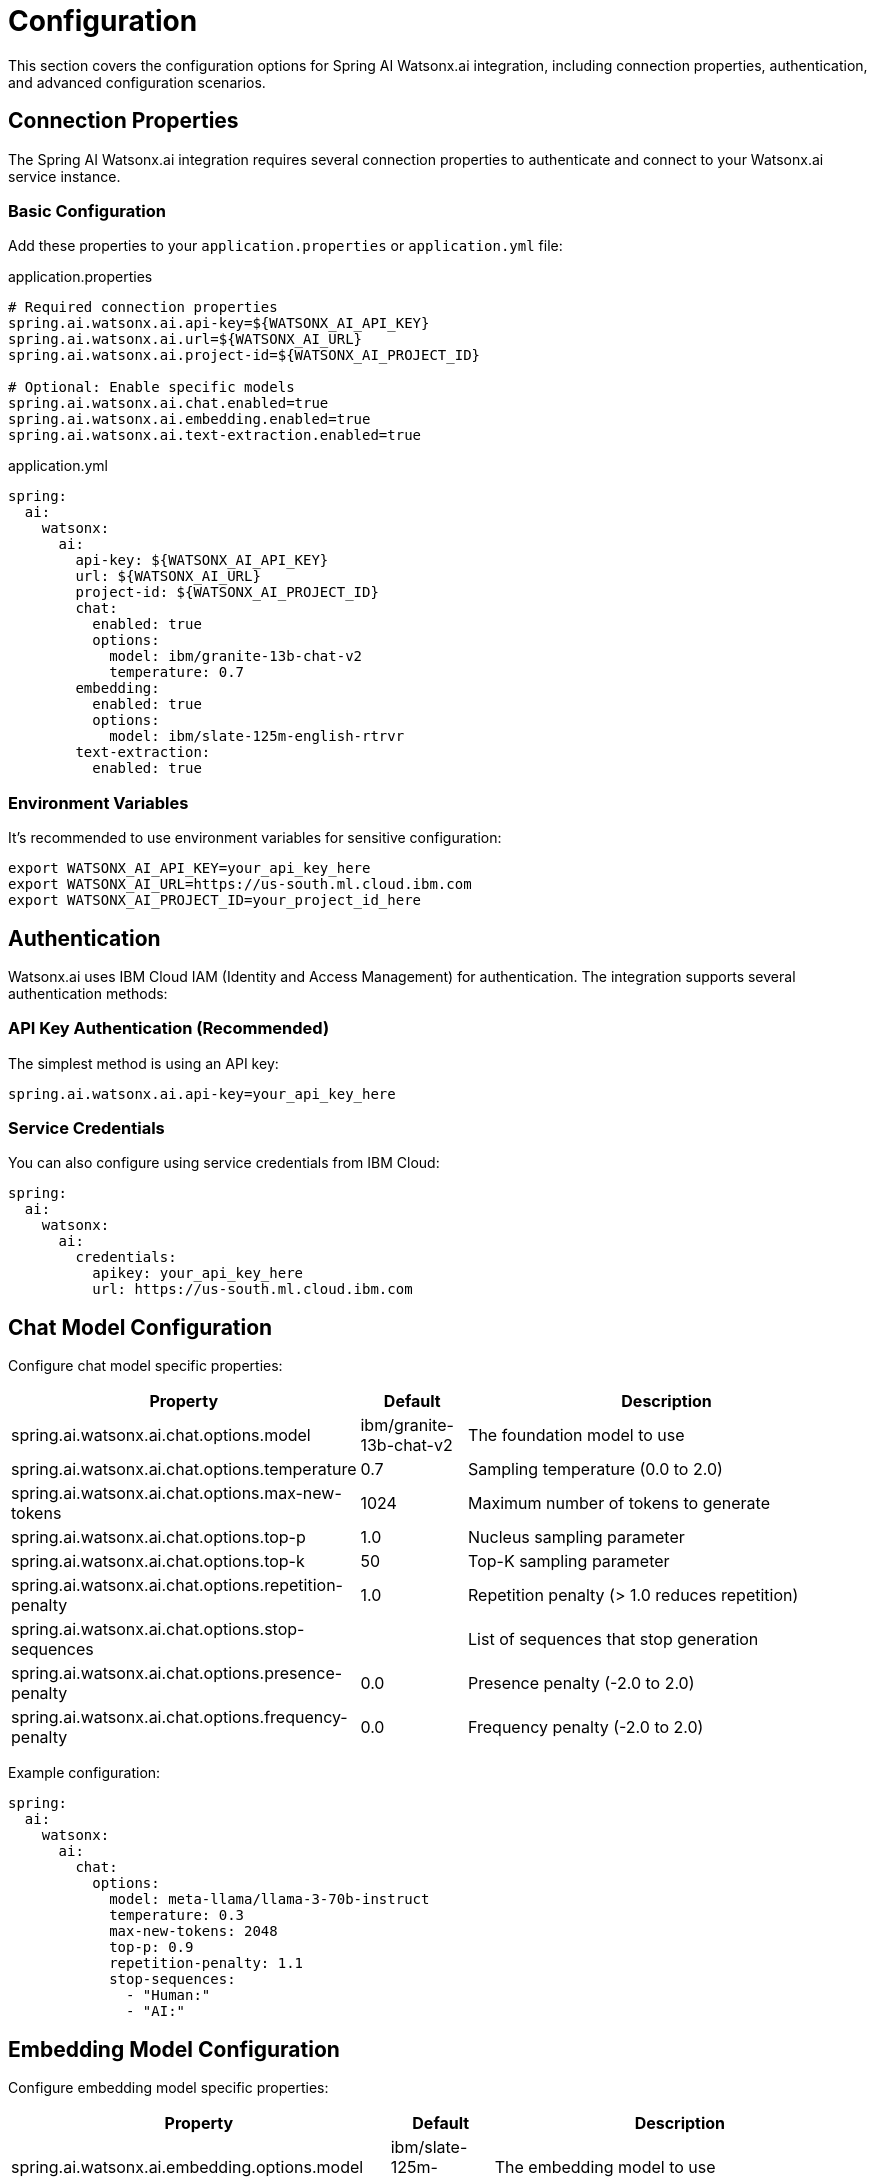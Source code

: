 = Configuration

This section covers the configuration options for Spring AI Watsonx.ai integration, including connection properties, authentication, and advanced configuration scenarios.

== Connection Properties

The Spring AI Watsonx.ai integration requires several connection properties to authenticate and connect to your Watsonx.ai service instance.

=== Basic Configuration

Add these properties to your `application.properties` or `application.yml` file:

.application.properties
[source,properties]
----
# Required connection properties
spring.ai.watsonx.ai.api-key=${WATSONX_AI_API_KEY}
spring.ai.watsonx.ai.url=${WATSONX_AI_URL}
spring.ai.watsonx.ai.project-id=${WATSONX_AI_PROJECT_ID}

# Optional: Enable specific models
spring.ai.watsonx.ai.chat.enabled=true
spring.ai.watsonx.ai.embedding.enabled=true
spring.ai.watsonx.ai.text-extraction.enabled=true
----

.application.yml
[source,yaml]
----
spring:
  ai:
    watsonx:
      ai:
        api-key: ${WATSONX_AI_API_KEY}
        url: ${WATSONX_AI_URL}
        project-id: ${WATSONX_AI_PROJECT_ID}
        chat:
          enabled: true
          options:
            model: ibm/granite-13b-chat-v2
            temperature: 0.7
        embedding:
          enabled: true
          options:
            model: ibm/slate-125m-english-rtrvr
        text-extraction:
          enabled: true
----

=== Environment Variables

It's recommended to use environment variables for sensitive configuration:

[source,bash]
----
export WATSONX_AI_API_KEY=your_api_key_here
export WATSONX_AI_URL=https://us-south.ml.cloud.ibm.com
export WATSONX_AI_PROJECT_ID=your_project_id_here
----

== Authentication

Watsonx.ai uses IBM Cloud IAM (Identity and Access Management) for authentication. The integration supports several authentication methods:

=== API Key Authentication (Recommended)

The simplest method is using an API key:

[source,properties]
----
spring.ai.watsonx.ai.api-key=your_api_key_here
----

=== Service Credentials

You can also configure using service credentials from IBM Cloud:

[source,yaml]
----
spring:
  ai:
    watsonx:
      ai:
        credentials:
          apikey: your_api_key_here
          url: https://us-south.ml.cloud.ibm.com
----

== Chat Model Configuration

Configure chat model specific properties:

[cols="3,1,4"]
|====
|Property |Default |Description

|spring.ai.watsonx.ai.chat.options.model
|ibm/granite-13b-chat-v2
|The foundation model to use

|spring.ai.watsonx.ai.chat.options.temperature
|0.7
|Sampling temperature (0.0 to 2.0)

|spring.ai.watsonx.ai.chat.options.max-new-tokens
|1024
|Maximum number of tokens to generate

|spring.ai.watsonx.ai.chat.options.top-p
|1.0
|Nucleus sampling parameter

|spring.ai.watsonx.ai.chat.options.top-k
|50
|Top-K sampling parameter

|spring.ai.watsonx.ai.chat.options.repetition-penalty
|1.0
|Repetition penalty (> 1.0 reduces repetition)

|spring.ai.watsonx.ai.chat.options.stop-sequences
|
|List of sequences that stop generation

|spring.ai.watsonx.ai.chat.options.presence-penalty
|0.0
|Presence penalty (-2.0 to 2.0)

|spring.ai.watsonx.ai.chat.options.frequency-penalty
|0.0
|Frequency penalty (-2.0 to 2.0)
|====

Example configuration:

[source,yaml]
----
spring:
  ai:
    watsonx:
      ai:
        chat:
          options:
            model: meta-llama/llama-3-70b-instruct
            temperature: 0.3
            max-new-tokens: 2048
            top-p: 0.9
            repetition-penalty: 1.1
            stop-sequences:
              - "Human:"
              - "AI:"
----

== Embedding Model Configuration

Configure embedding model specific properties:

[cols="3,1,4"]
|====
|Property |Default |Description

|spring.ai.watsonx.ai.embedding.options.model
|ibm/slate-125m-english-rtrvr
|The embedding model to use

|spring.ai.watsonx.ai.embedding.options.truncate-input-tokens
|null
|Truncate input if it exceeds model limits
|====

Example configuration:

[source,yaml]
----
spring:
  ai:
    watsonx:
      ai:
        embedding:
          options:
            model: ibm/slate-30m-english-rtrvr
            truncate-input-tokens: true
----

== Advanced Configuration

=== Custom HTTP Client Configuration

You can customize the HTTP client used for API calls:

[source,java]
----
@Configuration
public class WatsonxAiConfiguration {

    @Bean
    @ConditionalOnMissingBean
    public WebClient watsonxAiWebClient() {
        return WebClient.builder()
            .codecs(configurer -> configurer.defaultCodecs().maxInMemorySize(1024 * 1024))
            .build();
    }
}
----

=== Retry Configuration

Configure retry behavior for failed requests:

[source,yaml]
----
spring:
  ai:
    watsonx:
      ai:
        retry:
          max-attempts: 3
          backoff:
            delay: 1000ms
            multiplier: 2.0
            max-delay: 10000ms
----

=== Connection Pool Configuration

Configure connection pooling for better performance:

[source,yaml]
----
spring:
  ai:
    watsonx:
      ai:
        connection:
          pool:
            max-connections: 100
            max-connections-per-route: 20
            connection-timeout: 30000ms
            read-timeout: 60000ms
----

== Multiple Model Configurations

You can configure multiple models for different use cases:

[source,java]
----
@Configuration
public class MultiModelConfiguration {

    @Bean
    @Primary
    public WatsonxAiChatModel defaultChatModel(WatsonxAiChatApi chatApi) {
        return new WatsonxAiChatModel(chatApi,
            WatsonxAiChatOptions.builder()
                .withModel("ibm/granite-13b-chat-v2")
                .withTemperature(0.7)
                .build());
    }

    @Bean("creativeChatModel")
    public WatsonxAiChatModel creativeChatModel(WatsonxAiChatApi chatApi) {
        return new WatsonxAiChatModel(chatApi,
            WatsonxAiChatOptions.builder()
                .withModel("meta-llama/llama-3-70b-instruct")
                .withTemperature(1.2)
                .withMaxNewTokens(2048)
                .build());
    }

    @Bean("analyticalChatModel")
    public WatsonxAiChatModel analyticalChatModel(WatsonxAiChatApi chatApi) {
        return new WatsonxAiChatModel(chatApi,
            WatsonxAiChatOptions.builder()
                .withModel("ibm/granite-20b-code-instruct")
                .withTemperature(0.1)
                .build());
    }
}
----

Usage:

[source,java]
----
@Service
public class MultiModelService {

    private final WatsonxAiChatModel defaultChatModel;
    private final WatsonxAiChatModel creativeChatModel;
    private final WatsonxAiChatModel analyticalChatModel;

    public MultiModelService(
            WatsonxAiChatModel defaultChatModel,
            @Qualifier("creativeChatModel") WatsonxAiChatModel creativeChatModel,
            @Qualifier("analyticalChatModel") WatsonxAiChatModel analyticalChatModel) {
        this.defaultChatModel = defaultChatModel;
        this.creativeChatModel = creativeChatModel;
        this.analyticalChatModel = analyticalChatModel;
    }

    public String generateCreativeContent(String prompt) {
        return creativeChatModel.call(prompt);
    }

    public String analyzeCode(String code) {
        return analyticalChatModel.call("Analyze this code: " + code);
    }
}
----

== Profile-Specific Configuration

Configure different settings for different environments:

.application-dev.yml
[source,yaml]
----
spring:
  ai:
    watsonx:
      ai:
        chat:
          options:
            temperature: 1.0  # More creative for development
            max-new-tokens: 512  # Shorter responses for testing
----

.application-prod.yml
[source,yaml]
----
spring:
  ai:
    watsonx:
      ai:
        chat:
          options:
            temperature: 0.3  # More deterministic for production
            max-new-tokens: 2048  # Longer responses for production use
        retry:
          max-attempts: 5  # More retries in production
----

== Configuration Validation

Spring Boot will validate your configuration on startup. Common configuration errors include:

* Missing required properties (api-key, url, project-id)
* Invalid model names
* Out-of-range parameter values
* Network connectivity issues

Enable debug logging to troubleshoot configuration issues:

[source,yaml]
----
logging:
  level:
    io.github.springaicommunity.watsonx: DEBUG
    org.springframework.ai: DEBUG
----

== Security Considerations

1. **Never hardcode API keys** in your source code
2. **Use environment variables** or secure configuration management
3. **Rotate API keys regularly**
4. **Limit project permissions** to only what's needed
5. **Monitor API usage** for unusual patterns

Example secure configuration:

[source,yaml]
----
spring:
  ai:
    watsonx:
      ai:
        api-key: ${WATSONX_AI_API_KEY:#{null}}
        url: ${WATSONX_AI_URL:#{null}}
        project-id: ${WATSONX_AI_PROJECT_ID:#{null}}

# Fail startup if required properties are missing
management:
  endpoint:
    health:
      probes:
        enabled: true
  health:
    readiness-state:
      enabled: true
    liveness-state:
      enabled: true
----
